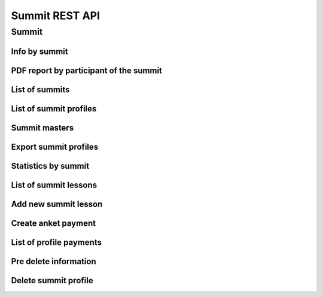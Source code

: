===============
Summit REST API
===============

Summit
------


Info by summit
~~~~~~~~~~~~~~

.. http:get:: /api/v1.0/summit/(int:summit_id)/

   Information about ``Summit`` with id = ``summit_id``.

   **Example request**:

   .. sourcecode:: http

      GET /api/v1.0/summit/4/ HTTP/1.1
      Host: vocrm.org
      Accept: application/json

   **Example response**:

   .. sourcecode:: http

      HTTP/1.1 200 OK
      Vary: Accept, Cookie
      Allow: GET,HEAD,OPTIONS
      Content-Type: application/json

      {
        "id": 4,
        "start_date": "14.11.2016",
        "end_date": "14.11.2016",
        "title": "Колледж",
        "description": "star wars",
        "lessons": [
          5,
          6,
          7
        ],
        "club_name": "",
        "full_cost": "0",
        "special_cost": null
      }

   **Example response (Not Found)**:

   .. sourcecode:: http

      HTTP/1.1 404 Not Found
      Vary: Accept, Cookie
      Allow: GET,HEAD,OPTIONS
      Content-Type: application/json

      {
        "detail": "Не найдено."
      }

   :statuscode 200: no error
   :statuscode 404: there's no summit


PDF report by participant of the summit
~~~~~~~~~~~~~~~~~~~~~~~~~~~~~~~~~~~~~~~

.. http:get:: /api/v1.0/summit/(int:summit_id)/master/(int:master_id).pdf

   Information about ``Summit`` with id = ``summit_id``.

   **Example request**:

   .. sourcecode:: http

      GET /api/v1.0/summit/4/master/13.pdf?date=2042-02-04&attended=false&short HTTP/1.1
      Host: vocrm.org
      Accept: application/json

   **Example response**:

   .. sourcecode:: http

      HTTP/1.1 200 OK
      Vary: Accept, Cookie
      Allow: GET,HEAD,OPTIONS
      Content-Type: "application/pdf"
      Content-Disposition: "attachment;"

        ... body ...

   **Example response (Not Found)**:

   .. sourcecode:: http

      HTTP/1.1 404 Not Found
      Vary: Accept, Cookie
      Allow: GET,HEAD,OPTIONS
      Content-Type: application/json

      {
        "detail": "Не найдено."
      }

   **Example response (Bad request)**:

   .. sourcecode:: http

      HTTP/1.1 400 Bad Request
      Allow: OPTIONS, GET
      Content-Type: application/json
      Vary: Accept

      [
          "Invalid date."
      ]

   .. sourcecode:: http

      HTTP/1.1 403 Forbidden
      Allow: OPTIONS, GET
      Content-Type: application/json
      Vary: Accept

      {
          "detail": "You do not have permission to download report. "
      }

   :query string date: report date, format: ``YYYY-mm-dd``
   :query string attended: filter users by attended, one of (
         [``True``, ``true``, ``TRUE``, ``t``, ``yes``, ``Yes`` , ``YES``, ``1``] or
         [``False``, ``false``, ``FALSE``, ``f``, ``no``, ``No`` , ``NO``, ``0``])
   :query string short: if exist -> without break page

   :statuscode 200: no error
   :statuscode 400: bad request
   :statuscode 404: there's no master



List of summits
~~~~~~~~~~~~~~~

.. http:get:: /api/v1.0/summit/

   List of summits (order by ``-start_date`` desc). Pagination by 30 summits per page.

   **Example request**:

   .. sourcecode:: http

      GET /api/v1.0/summit/ HTTP/1.1
      Host: vocrm.org
      Accept: application/json

   **Example response**:

   .. sourcecode:: http

      HTTP/1.1 200 OK
      Vary: Accept, Cookie
      Allow: GET,HEAD,OPTIONS
      Content-Type: application/json

      {
        "count": 2,
        "next": null,
        "previous": null,
        "results": [
          {
            "id": 4,
            "start_date": "14.11.2016",
            "end_date": "14.11.2016",
            "title": "Колледж",
            "description": "star wars",
            "lessons": [
              5,
              6,
              7
            ],
            "club_name": "",
            "full_cost": "0",
            "special_cost": null
          },
          {
            "id": 3,
            "start_date": "07.10.2016",
            "end_date": "08.10.2016",
            "title": "Облако Свидетелей",
            "description": "",
            "lessons": [
              8,
              9,
              10
            ],
            "club_name": "",
            "full_cost": "0",
            "special_cost": null
          }
        ]
      }

   :query int page: page number (one of ``int`` or ``last``). default is 1
   :query int type: filter by ``summit_type_id``

   :statuscode 200: no error


List of summit profiles
~~~~~~~~~~~~~~~~~~~~~~~

.. http:get:: /api/v1.0/summits/(int:summit_id)/users/

   List of users of summit (order by ``last_name``). Pagination by 30 profiles per page.

   **Example request**:

   .. sourcecode:: http

      GET /api/v1.0/summits/2/users/ HTTP/1.1
      Host: vocrm.org
      Accept: application/json

   **Example response**:

   .. sourcecode:: http

      HTTP/1.1 200 OK
      Vary: Accept, Cookie
      Allow: GET,HEAD,OPTIONS
      Content-Type: application/json

      {
        "links": {
          "next": "http://crm.local:8000/api/v1.0/summits/7/users/?page=2",
          "previous": null
        },
        "count": 2565,
        "user_table": {
          "full_name": {
            "id": 1260620,
            "title": "ФИО",
            "ordering_title": "last_name",
            "number": 1,
            "active": true,
            "editable": true
          },
          "responsible": {
            "id": 1260621,
            "title": "Ответственный",
            "ordering_title": "responsible",
            "number": 2,
            "active": true,
            "editable": true
          },
          "spiritual_level": {
            "id": 1260622,
            "title": "Духовный уровень",
            "ordering_title": "spiritual_level",
            "number": 3,
            "active": true,
            "editable": true
          },
          "divisions_title": {
            "id": 1260623,
            "title": "Отдел церкви",
            "ordering_title": "divisions_title",
            "number": 4,
            "active": true,
            "editable": true
          },
          "department": {
            "id": 1260624,
            "title": "Отдел",
            "ordering_title": "department",
            "number": 5,
            "active": true,
            "editable": true
          },
          "hierarchy_title": {
            "id": 1260625,
            "title": "Иерархия",
            "ordering_title": "hierarchy__level",
            "number": 6,
            "active": true,
            "editable": true
          },
          "phone_number": {
            "id": 1260626,
            "title": "Номер телефона",
            "ordering_title": "user__phone_number",
            "number": 7,
            "active": true,
            "editable": true
          },
          "email": {
            "id": 1260627,
            "title": "Email",
            "ordering_title": "user__email",
            "number": 8,
            "active": true,
            "editable": true
          },
          "social": {
            "id": 1260628,
            "title": "Социальные сети",
            "ordering_title": "user__facebook",
            "number": 9,
            "active": true,
            "editable": true
          },
          "country": {
            "id": 1260629,
            "title": "Страна",
            "ordering_title": "country",
            "number": 10,
            "active": true,
            "editable": true
          },
          "city": {
            "id": 1260630,
            "title": "Населенный пункт",
            "ordering_title": "city",
            "number": 11,
            "active": true,
            "editable": true
          },
          "region": {
            "id": 1260631,
            "title": "Область",
            "ordering_title": "user__region",
            "number": 12,
            "active": true,
            "editable": true
          },
          "district": {
            "id": 1260632,
            "title": "Район",
            "ordering_title": "user__district",
            "number": 13,
            "active": true,
            "editable": true
          },
          "address": {
            "id": 1260633,
            "title": "Адрес",
            "ordering_title": "user__address",
            "number": 14,
            "active": true,
            "editable": true
          },
          "born_date": {
            "id": 1260634,
            "title": "Дата рождения",
            "ordering_title": "user__born_date",
            "number": 15,
            "active": true,
            "editable": true
          },
          "repentance_date": {
            "id": 1260635,
            "title": "Дата Покаяния",
            "ordering_title": "user__repentance_date",
            "number": 16,
            "active": true,
            "editable": true
          },
          "code": {
            "id": 1260636,
            "title": "Код",
            "ordering_title": "code",
            "number": 17,
            "active": true,
            "editable": true
          },
          "value": {
            "id": 1260637,
            "title": "Оплата",
            "ordering_title": "value",
            "number": 18,
            "active": true,
            "editable": true
          },
          "description": {
            "id": 1260638,
            "title": "Примечание",
            "ordering_title": "description",
            "number": 19,
            "active": true,
            "editable": true
          }
        },
        "common_table": {},
        "results": [
          {
            "id": 20083,
            "full_name": "User First Name",
            "responsible": "I Am Master",
            "spiritual_level": "Младенец",
            "divisions_title": "",
            "department": "Дочерняя Церковь",
            "hierarchy_title": "Прихожанин",
            "phone_number": "+37066666666",
            "email": "start@end.com",
            "social": ["http://facebook.com/user", "http://vk.com/user", "http://ok.com/user", "skype_user"],
            "country": "Литва",
            "city": "Kretingsodis",
            "region": "Kretingos rajonas",
            "district": "",
            "address": "",
            "born_date": null,
            "repentance_date": null,
            "code": "04020083",
            "value": "0",
            "description": "",
            "emails": [],
            "visited": false,
            "ticket_status": {"none": "Without ticket."},
            "link": "/summits/profile/20083/",
            "total_sum": "0"
          },
          {
            "id": 20489,
            "full_name": "Last Man Super",
            "responsible": "I Am Master",
            "spiritual_level": "Младенец",
            "divisions_title": "",
            "department": "Дочерняя Церковь",
            "hierarchy_title": "Прихожанин",
            "phone_number": "+45222222222",
            "email": "user@mail.com",
            "social": ",,,",
            "country": "Дания",
            "city": "",
            "region": "",
            "district": "",
            "address": "",
            "born_date": "2003-03-29",
            "repentance_date": null,
            "code": "04020489",
            "value": "0",
            "description": "",
            "emails": [],
            "visited": false,
            "ticket_status": {"print": "Ticket is printed."},
            "link": "/summits/profile/20489/",
            "total_sum": "0"
          }
        ]
      }

   :query int page: page number (one of ``int`` or ``last``). default is 1
   :query int hierarchy: filter by ``hierarchy_id``
   :query int master: filter by ``master_id``, returned children of master
   :query int master_tree: filter by ``master_id``, returned descendants of master and self master
   :query int department: filter by ``department_id``
   :query int ticket_status: filter by ``ticket_status`` (one of ``none``, ``download``, ``print``)
   :query string search_fio: search by ``last_name``, ``first_name``, ``middle_name``, ``search_name``
   :query string search_email: search by ``email``
   :query string search_phone_number: search by main ``phone_number``
   :query string search_country: search by ``country``
   :query string search_city: search by ``city``

   :statuscode 200: no error


Summit masters
~~~~~~~~~~~~~~

.. http:get:: /api/v1.0/summits/(int:summit_id)/bishop_high_masters/

    List of masters by summit (bishop+)

    **Example request**:

    .. sourcecode:: http

        GET /api/v1.0/summits/13/bishop_high_masters/ HTTP/1.1
        Host: vocrm.org
        Accept: application/json

    **Example response**:

   .. sourcecode:: http

      HTTP/1.1 200 OK
      Vary: Accept, Cookie
      Allow: GET,HEAD,OPTIONS
      Content-Type: application/json

      [
          {
              "id": 7036,
              "full_name": "Кондрашова Евгения Юрьевна"
          },
          {
              "id": 2771,
              "full_name": "Духовная Оксана Валентиновна"
          },
          {
              "id": 6975,
              "full_name": "Богза Ирина Георгиевна"
          }
      ]

Export summit profiles
~~~~~~~~~~~~~~~~~~~~~~

.. http:post:: /api/v1.0/summits/(int:summit_id)/export_users/

    Export profiles.

    **Example request**:

    .. sourcecode:: http

        POST /api/v1.0/summits/13/export_users/ HTTP/1.1
        Host: vocrm.org
        content-type: application/x-www-form-urlencoded
        content-length: 33

          fields=id,last_name,city&ids=1,135

    **Example response**:

    .. sourcecode:: http

        HTTP/1.1 200 OK
        Vary: Accept, Cookie
        Allow: POST,OPTIONS
        Content-Type: application/vnd.openxmlformats-officedocument.spreadsheetml.sheet
        Content-Disposition: attachment; filename=SummitAnket-2016-12-20.xlsx

        ... body ...

    *SummitAnket-2016-12-20.xlsx content*

    +-----+-----------+------+
    | id  | last_name | city |
    +=====+===========+======+
    | 1   | Gates     | Rio  |
    +-----+-----------+------+
    | 135 | Torvalds  | Kiev |
    +-----+-----------+------+

    :form fields: field names for export (comma-separated), optional. Default is (
                   ``last_name``, ``first_name``, ``middle_name``,
                   ``email``, ``phone_number``, ``skype``,
                   ``country``, ``city``, ``address``, ``region``,
                   ``departments``, ``hierarchy``, ``master``, ``spiritual_level``, ``divisions``, ``fullname``
                   ``born_date``, ``facebook``, ``vkontakte``, ``description``, ``code``)
    :form ids: user ids for export (comma-separated), optional.
                         If ``ids`` is empty then will be used filter by query parameters.

    .. important:: **Query Parameters** used only if ids is empty

    :query int hierarchy: filter by ``hierarchy_id``
    :query int master: filter by ``master_id``, returned children of master
    :query int master_tree: filter by ``master_id``, returned descendants of master and self master
    :query int department: filter by ``department_id``
    :query int ticket_status: filter by ``ticket_status`` (one of ``none``, ``download``, ``print``)
    :query string search_fio: search by ``last_name``, ``first_name``, ``middle_name``, ``search_name``
    :query string search_email: search by ``email``
    :query string search_phone_number: search by main ``phone_number``
    :query string search_country: search by ``country``
    :query string search_city: search by ``city``

    :reqheader Content-Type: one of ``application/x-www-form-urlencoded``,
                             ``application/json``, ``multipart/form-data``

    :statuscode 200: success export


Statistics by summit
~~~~~~~~~~~~~~~~~~~~

.. http:get:: /api/v1.0/summits/(int:summit_id)/stats/

   List of users of summit (order by ``last_name``) with statistics by attending. Pagination by 30 profiles per page.

   **Example request**:

   .. sourcecode:: http

      GET /api/v1.0/summits/2/stats/?date=2017-06-06&department=1&ordering=-attended HTTP/1.1
      Host: vocrm.org
      Accept: application/json

   **Example response**:

   .. sourcecode:: http

      HTTP/1.1 200 OK
      Vary: Accept, Cookie
      Allow: GET,HEAD,OPTIONS
      Content-Type: application/json

      {
          "links": {
              "next": "http://crm.local:8000/api/v1.0/summits/2/stats/?date=2017-06-06&department=1&ordering=-attended&page=2",
              "previous": null
          },
          "count": 1664,
          "user_table": {
              "attended": {
                  "id": 1,
                  "title": "Присутствие",
                  "ordering_title": "attended",
                  "number": 1,
                  "active": true,
                  "editable": false
              },
              "full_name": {
                  "id": 2,
                  "title": "ФИО",
                  "ordering_title": "last_name",
                  "number": 2,
                  "active": true,
                  "editable": false
              },
              "responsible": {
                  "id": 3,
                  "title": "Ответственный",
                  "ordering_title": "responsible",
                  "number": 3,
                  "active": true,
                  "editable": false
              },
              "phone_number": {
                  "id": 5,
                  "title": "Номер телефона",
                  "ordering_title": "user__phone_number",
                  "number": 5,
                  "active": true,
                  "editable": false
              },
              "code": {
                  "id": 6,
                  "title": "Номер билета",
                  "ordering_title": "code",
                  "number": 6,
                  "active": true,
                  "editable": false
              },
              "department": {
                  "id": 4,
                  "title": "Отдел",
                  "ordering_title": "department",
                  "number": 4,
                  "active": true,
                  "editable": false
              }
          },
          "common_table": {},
          "results": [
              {
                  "id": 25148,
                  "user_id": 19566,
                  "full_name": "First User Name",
                  "responsible": "",
                  "department": "Киев",
                  "phone_number": "+38094444444",
                  "code": "04025148",
                  "attended": true
              },
              {
                  "id": 25182,
                  "user_id": 18733,
                  "full_name": "Second User Name",
                  "responsible": "Responsible",
                  "department": "Киев",
                  "phone_number": "+38094444444",
                  "code": "04025182",
                  "attended": true
              },
              {
                  "id": 20449,
                  "user_id": 9808,
                  "full_name": "Other User Name",
                  "responsible": "Master",
                  "department": "Киев",
                  "phone_number": "+38094444444",
                  "code": "04020449",
                  "attended": true
              }
          ]
      }

   :query int page: page number (one of ``int`` or ``last``). default is 1
   :query int hierarchy: filter by ``hierarchy_id``
   :query int master: filter by ``master_id``, returned children of master
   :query int master_tree: filter by ``master_id``, returned descendants of master and self master
   :query int department: filter by ``department_id``
   :query int ticket_status: filter by ``ticket_status`` (one of ``none``, ``download``, ``print``)
   :query string search_fio: search by ``last_name``, ``first_name``, ``middle_name``, ``search_name``
   :query string search_email: search by ``email``
   :query string search_phone_number: search by main ``phone_number``
   :query string search_country: search by ``country``
   :query string search_city: search by ``city``

List of summit lessons
~~~~~~~~~~~~~~~~~~~~~~

.. http:get:: /api/v1.0/summit/(int:summit_id)/lessons/

   List of the lessons of ``Summit`` with ``id = summit_id``.

   **Example request**:

   .. sourcecode:: http

      GET /api/v1.0/summit/4/lessons/ HTTP/1.1
      Host: vocrm.org
      Accept: application/json

   **Example response**:

   .. sourcecode:: http

      HTTP/1.1 200 OK
      Vary: Accept, Cookie
      Allow: GET,HEAD,OPTIONS
      Content-Type: application/json

      [
        {
          "summit": 4,
          "name": "1",
          "viewers": []
        },
        {
          "summit": 4,
          "name": "11",
          "viewers": []
        },
        {
          "summit": 4,
          "name": "111",
          "viewers": []
        }
      ]

   **Example response (Not Found)**:

   .. sourcecode:: http

      HTTP/1.1 404 Not Found
      Vary: Accept, Cookie
      Allow: GET,HEAD,OPTIONS
      Content-Type: application/json

      {
        "detail": "Не найдено."
      }

   :statuscode 200: no error
   :statuscode 404: there's no summit



Add new summit lesson
~~~~~~~~~~~~~~~~~~~~~

.. http:post:: /api/v1.0/summit/(int:summit_id)/add_lesson/

   Create new lesson for ``Summit`` with ``id = summit_id``.
   Name of the lesson must be unique for summit.

   **Example request**:

   .. sourcecode:: http

      POST /api/v1.0/summit/4/add_lesson/ HTTP/1.1
      Host: vocrm.org
      Accept: application/json
      content-type: application/x-www-form-urlencoded
      content-length: 10

      name=test4

   **Example response (Good request)**:

   .. sourcecode:: http

      HTTP/1.1 201 Created
      Vary: Accept, Cookie
      Allow: POST,OPTIONS
      Content-Type: application/json

      {
        "summit": 4,
        "name": "test4",
        "viewers": []
      }

   **Example response (Bad request 1)**:

   .. sourcecode:: http

      HTTP/1.1 400 Bad Request
      Vary: Accept, Cookie
      Allow: POST,OPTIONS
      Content-Type: application/json

      {
        "non_field_errors": [
          "Поля name, summit должны производить массив с уникальными значениями."
        ]
      }

   **Example response (Bad request 2)**:

   .. sourcecode:: http

      HTTP/1.1 400 Bad Request
      Vary: Accept, Cookie
      Allow: POST,OPTIONS
      Content-Type: application/json

      {
        "summit": [
          "Недопустимый первичный ключ "4" - объект не существует."
        ]
      }

   :form name: lesson name
   :reqheader Content-Type: one of ``application/x-www-form-urlencoded``,
                            ``application/json``, ``multipart/form-data``
   :statuscode 201: lesson created
   :statuscode 400: bad request — summit don't exist or pair ``(summit, lesson.name)`` not unique
   :statuscode 404: there's no summit


.. http:get:: /api/v1.0/summit/(int:summit_id)/consultants/

   List of the consultants of ``Summit`` with ``id = summit_id``.

   **Example request**:

   .. sourcecode:: http

      GET /api/v1.0/summit/4/consultants/ HTTP/1.1
      Host: vocrm.org
      Accept: application/json

   **Example response**:

   .. sourcecode:: http

      HTTP/1.1 200 OK
      Vary: Accept, Cookie
      Allow: GET,HEAD,OPTIONS
      Content-Type: application/json

      [
        {
          "id": 13659,
          "role": 20,
          "user": {
            "id": 13337,
            "fullname": "Ivanov Ivan Ivanovich"
          }
        },
        {
          "id": 13665,
          "role": 20,
          "user": {
            "id": 13350,
            "fullname": "Super Mario Brother"
          }
        }
      ]

   **Example response (Not Found)**:

   .. sourcecode:: http

      HTTP/1.1 404 Not Found
      Vary: Accept, Cookie
      Allow: GET,HEAD,OPTIONS
      Content-Type: application/json

      {
        "detail": "Не найдено."
      }

   :statuscode 200: no error
   :statuscode 404: there's no summit


.. http:post:: /api/v1.0/summit/(int:summit_id)/add_consultant/

   Set visitor of ``Summit`` as ``Consultant`` on this summit.
   Only ``Supervisor`` of ``Summit`` can set consultants.

   **Example request**:

   .. sourcecode:: http

      POST /api/v1.0/summit/4/add_consultant/ HTTP/1.1
      Host: vocrm.org
      Accept: application/json
      content-type: application/x-www-form-urlencoded
      content-length: 14

      anket_id=13659

   **Example response (Good request)**:

   .. sourcecode:: http

      HTTP/1.1 201 Created
      Vary: Accept, Cookie
      Allow: POST,OPTIONS
      Content-Type: application/json

      {
        "consultant_id": "13659",
        "action": "added",
        "summit_id": 4
      }

   **Example response (Bad request 1)**:

   .. sourcecode:: http

      HTTP/1.1 400 Bad Request
      Vary: Accept, Cookie
      Allow: POST,OPTIONS
      Content-Type: application/json

      {
        "result": "Выбранная анкета не соответствует данному саммиту."
      }

   **Example response (Bad request 2)**:

   .. sourcecode:: http

      HTTP/1.1 404 Not Found
      Vary: Accept, Cookie
      Allow: POST,OPTIONS
      Content-Type: application/x-www-form-urlencoded

      {
        "detail": "Не найдено."
      }

   **Example response (Bad request 3)**:

   .. sourcecode:: http

      HTTP/1.1 403 Forbidden
      Vary: Accept, Cookie
      Allow: POST,OPTIONS
      Content-Type: application/x-www-form-urlencoded

      {
        "result": "У вас нет прав для добавления консультантов."
      }

   :form anket_id: visitor id
   :reqheader Content-Type: one of ``application/x-www-form-urlencoded``,
                            ``application/json``, ``multipart/form-data``
   :statuscode 201: created consultant
   :statuscode 404: there's no summit
   :statuscode 400: bad request — selected summit don't have anket with id = ``anket_id``
   :statuscode 403: current user is not ``Supervisor`` of this summit


.. http:post:: /api/v1.0/summit/(int:summit_id)/del_consultant/

   Set visitor of ``Summit`` as ``Visitor`` on this summit.
   Only ``Supervisor`` of ``Summit`` can delete consultants.

   **Example request**:

   .. sourcecode:: http

      POST /api/v1.0/summit/4/del_consultant/ HTTP/1.1
      Host: vocrm.org
      Accept: application/json
      content-type: application/x-www-form-urlencoded
      content-length: 14

      anket_id=13659

   **Example response (Good request)**:

   .. sourcecode:: http

      HTTP/1.1 201 Created
      Vary: Accept, Cookie
      Allow: POST,OPTIONS
      Content-Type: application/json

      {
        "consultant_id": "13659",
        "action": "removed",
        "summit_id": 4
      }

   **Example response (Bad request 1)**:

   .. sourcecode:: http

      HTTP/1.1 400 Bad Request
      Vary: Accept, Cookie
      Allow: POST,OPTIONS
      Content-Type: application/json

      {
        "result": "Выбранная анкета не соответствует данному саммиту."
      }

   **Example response (Bad request 2)**:

   .. sourcecode:: http

      HTTP/1.1 404 Not Found
      Vary: Accept, Cookie
      Allow: POST,OPTIONS
      Content-Type: application/x-www-form-urlencoded

      {
        "detail": "Не найдено."
      }

   **Example response (Bad request 3)**:

   .. sourcecode:: http

      HTTP/1.1 403 Forbidden
      Vary: Accept, Cookie
      Allow: POST,OPTIONS
      Content-Type: application/x-www-form-urlencoded

      {
        "result": "У вас нет прав для удаления консультантов."
      }

   :form anket_id: visitor id
   :reqheader Content-Type: one of ``application/x-www-form-urlencoded``,
                            ``application/json``, ``multipart/form-data``
   :statuscode 201: created consultant
   :statuscode 404: there's no summit
   :statuscode 400: bad request — selected summit don't have anket with id = ``anket_id``
   :statuscode 403: current user is not ``Supervisor`` of this summit

Create anket payment
~~~~~~~~~~~~~~~~~~~~

.. http:post:: /api/v1.0/summit_ankets/(int:anket_id)/create_payment/

   Create new payment for ``Summit Anket``.

   **Example request**:

   .. sourcecode:: http

      POST /api/v1.0/summit_ankets/4/create_payment/ HTTP/1.1
      Host: vocrm.org
      Accept: application/json
      content-type: application/json
      content-length: 100

      {
        "sum": "153",
        "description": "last",
        "rate": "1.24",
        "operation": "*",
        "currency": 1,
        "sent_date": "2000-02-22"
      }

   .. include:: ../payment/partials/create_payment.rst


List of profile payments
~~~~~~~~~~~~~~~~~~~~~~~~

.. http:get:: /api/v1.0/summit_ankets/(int:profile_id)/payments/

   List of the payments of ``SummitAnket`` with ``id = profile_id``.

   **Example request**:

   .. sourcecode:: http

      GET /api/v1.0/summit_ankets/4/payments/ HTTP/1.1
      Host: vocrm.org
      Accept: application/json

   **Example response**:

   .. sourcecode:: http

      HTTP/1.1 200 OK
      Vary: Accept, Cookie
      Allow: GET,HEAD,OPTIONS
      Content-Type: application/json

      [
        {
          "id": 16084,
          "sum": "222",
          "effective_sum": "111.000",
          "sum_str": "222 грн.",
          "effective_sum_str": "111.000 грн.",
          "operation": "/",
          "currency_sum": {
            "id": 2,
            "name": "Гривна",
            "code": "uah",
            "short_name": "грн.",
            "symbol": "₴"
          },
          "currency_rate": {
            "id": 2,
            "name": "Гривна",
            "code": "uah",
            "short_name": "грн.",
            "symbol": "₴"
          },
          "rate": "2.000",
          "description": "",
          "created_at": "03.05.2017 14:18",
          "sent_date": "03.05.2017",
          "manager": {
            "id": 13885,
            "first_name": "Амир",
            "last_name": "Азиев",
            "middle_name": ""
          },
          "purpose": "/api/v1.0/summit_ankets/269/"
        },
        {
          "id": 6442,
          "sum": "100",
          "effective_sum": "100.000",
          "sum_str": "100 грн.",
          "effective_sum_str": "100.000 грн.",
          "operation": "*",
          "currency_sum": {
            "id": 2,
            "name": "Гривна",
            "code": "uah",
            "short_name": "грн.",
            "symbol": "₴"
          },
          "currency_rate": {
            "id": 2,
            "name": "Гривна",
            "code": "uah",
            "short_name": "грн.",
            "symbol": "₴"
          },
          "rate": "1.000",
          "description": "",
          "created_at": "03.07.2016 21:00",
          "sent_date": "04.07.2016",
          "manager": null,
          "purpose": "/api/v1.0/summit_ankets/269/"
        }
      ]

   **Example response (Not Found)**:

   .. sourcecode:: http

      HTTP/1.1 404 Not Found
      Vary: Accept, Cookie
      Allow: GET,HEAD,OPTIONS
      Content-Type: application/json

      {
        "detail": "Не найдено."
      }

   :statuscode 200: no error
         :statuscode 404: there's no summit

Pre delete information
~~~~~~~~~~~~~~~~~~~~~~

.. http:get:: /api/v1.0/summit_ankets/(int:anket_id)/predelete/

   **Example request**:

   .. sourcecode:: http

      GET /api/v1.0/summit_ankets/4/predelete/ HTTP/1.1
      Host: vocrm.org
      Accept: application/json
      content-type: application/json


   **Example response**:

   .. sourcecode:: http

      HTTP/1.1 200 OK
      Vary: Accept, Cookie
      Allow: GET,HEAD,OPTIONS
      Content-Type: application/json

        {
          "notes": [
            {
              "text": "После академии остался в Киеве администратором базы.",
              "owner": "User User User",
              "date_created": "2017-01-09T06:04:43.649649Z",
              "owner_name": "User User User"
            },
            {
              "text": "Был ответственным за второй этаж. Так же очень сильно помогал по администрации базы.",
              "owner": "User User User",
              "date_created": "2017-01-09T00:45:01.266451Z",
              "owner_name": "User User User"
            }
          ],
          "lessons": [
            {
              "summit": 3,
              "name": "Урок 1"
            },
            {
              "summit": 3,
              "name": "Урок 2"
            },
            {
              "summit": 3,
              "name": "Урок 3"
            }
          ],
          "summits": [
            {
              "id": 1,
              "start_date": "04.07.2016",
              "end_date": "29.07.2016",
              "title": "Колледж",
              "description": "2016"
            }
          ],
          "users": [
            {
              "id": 11,
              "user": {
                "id": 2266,
                "email": "mail@gmail.com",
                "first_name": "Lol",
                "last_name": "Ahahah",
                "middle_name": "Blablabla",
                "search_name": "",
                "facebook": "",
                "vkontakte": "",
                "odnoklassniki": "",
                "skype": "",
                "description": "",
                "phone_number": "+3809999999",
                "extra_phone_numbers": null,
                "born_date": "13.05.1967",
                "coming_date": "31.05.2016",
                "repentance_date": null,
                "country": "Украина",
                "region": "Днепропетровская область",
                "city": "Днепропетровск",
                "district": "",
                "address": " ",
                "image": "/media/images/blob_HDYR9ag",
                "image_source": "/media/images/photo_dIGuVIt.jpg",
                "departments": [
                  {
                    "id": 6,
                    "title": "Днепр"
                  }
                ],
                "master": {
                  "id": 2248,
                  "fullname": "Iam Super Master"
                },
                "hierarchy": {
                  "id": 3,
                  "title": "Сотник",
                  "level": 2
                },
                "divisions": [],
                "partnership": {
                  "value": "1500",
                  "responsible": 117,
                  "date": "13.10.2016",
                  "user": 2246,
                  "currency": 2,
                  "is_active": true
                },
                "fullname": "Ahahah Lol Blablabla",
                "spiritual_level": "Младенец"
              },
              "code": "3000003",
              "description": "",
              "visited": false
            }
          ],
          "consultants": [
            {
              "id": 11,
              "user": {
                "id": 2266,
                "email": "blank@gmail.com",
                "first_name": "Lol",
                "last_name": "Ahahah",
                "middle_name": "Blablabla",
                "search_name": "",
                "facebook": "",
                "vkontakte": "",
                "odnoklassniki": "",
                "skype": "",
                "description": "",
                "phone_number": "+3809999999",
                "extra_phone_numbers": null,
                "born_date": "13.05.1967",
                "coming_date": "31.05.2016",
                "repentance_date": null,
                "country": "Украина",
                "region": "Днепропетровская область",
                "city": "Днепропетровск",
                "district": "",
                "address": " ",
                "image": "/media/images/blob_HDYR9ag",
                "image_source": "/media/images/photo_dIGuVIt.jpg",
                "departments": [
                  {
                    "id": 6,
                    "title": "Днепр"
                  }
                ],
                "master": {
                  "id": 2248,
                  "fullname": "Iam Super Master"
                },
                "hierarchy": {
                  "id": 3,
                  "title": "Сотник",
                  "level": 2
                },
                "divisions": [],
                "partnership": {
                  "value": "1500",
                  "responsible": 117,
                  "date": "13.10.2016",
                  "user": 2246,
                  "currency": 2,
                  "is_active": true
                },
                "fullname": "Ahahah Lol Blablabla",
                "spiritual_level": "Младенец"
              },
              "code": "3000003",
              "description": "",
              "visited": false
            }
          ]
        }


   **Example response (Not Found)**:

   .. sourcecode:: http

      HTTP/1.1 404 Not Found
      Vary: Accept, Cookie
      Allow: GET,HEAD,OPTIONS
      Content-Type: application/json

      {
        "detail": "Не найдено."
      }

   :statuscode 200: no error
   :statuscode 404: there's no summit profile


Delete summit profile
~~~~~~~~~~~~~~~~~~~~~

.. http:delete:: /api/v1.0/summit_ankets/(int:anket_id)/

    Delete summit profile with ``id = anket_id``

    **Example request**:

    .. sourcecode:: http

        DELETE /api/v1.0/summit_ankets/6/ HTTP/1.1
        Host: vocrm.org
        Accept: application/json
        content-type: application/json

    **Example response**:

    .. sourcecode:: http

        HTTP/1.1 204 No Content
        Vary: Accept, Cookie
        Allow: PATCH,DELETE,OPTIONS
        Content-Type: application/json

    **Example response (user have payments)**:

    .. sourcecode:: http

        HTTP/1.1 400 Bad Request
        Vary: Accept, Cookie
        Allow: PATCH,DELETE,OPTIONS
        Content-Type: application/json

        {
          "detail": "Summit profile has payments. Please, remove them before deleting profile.",
          "payments": [
            {
              "id": "7496",
              "url": "http://crm.local:8000/api/v1.0/payments/7496/detail/",
              "sum": "100",
              "effective_sum": "100.000",
              "sum_str": "100 грн.",
              "effective_sum_str": "100.000 грн.",
              "operation": "*",
              "currency_sum": {
                "id": "2",
                "name": "Гривна",
                "code": "uah",
                "short_name": "грн.",
                "symbol": "₴"
              },
              "currency_rate": {
                "id": "2",
                "name": "Гривна",
                "code": "uah",
                "short_name": "грн.",
                "symbol": "₴"
              },
              "rate": "1.000",
              "description": "",
              "created_at": "03.07.2016 21:00",
              "sent_date": "04.07.2016",
              "manager": "None",
              "purpose": "/api/v1.0/summit_ankets/3439/"
            }
          ]
        }

    **Example response (profile does not exist)**:

    .. sourcecode:: http

        HTTP/1.1 404 Not Found
        Vary: Accept, Cookie
        Allow: PATCH,DELETE,OPTIONS
        Content-Type: application/json

        {
          "detail": "Не найдено."
        }

    **Example response (don't have permissions)**:

    .. sourcecode:: http

        HTTP/1.1 403 Forbidden
        Vary: Accept, Cookie
        Allow: PATCH,DELETE,OPTIONS
        Content-Type: application/json

        {
          "detail": "У вас нет прав для выполнения этой операции."
        }

    :statuscode 204: profile deleted
    :statuscode 400: profile have payments
    :statuscode 404: profile does not exist
    :statuscode 403: user does not permissions for delete profile
